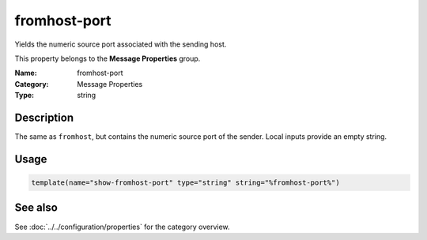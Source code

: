 .. _prop-message-fromhost-port:
.. _properties.message.fromhost-port:

fromhost-port
=============

.. index::
   single: properties; fromhost-port
   single: fromhost-port

.. summary-start

Yields the numeric source port associated with the sending host.

.. summary-end

This property belongs to the **Message Properties** group.

:Name: fromhost-port
:Category: Message Properties
:Type: string

Description
-----------
The same as ``fromhost``, but contains the numeric source port of the sender.
Local inputs provide an empty string.

Usage
-----
.. _properties.message.fromhost-port-usage:

.. code-block:: rsyslog

   template(name="show-fromhost-port" type="string" string="%fromhost-port%")

See also
--------
See :doc:`../../configuration/properties` for the category overview.
